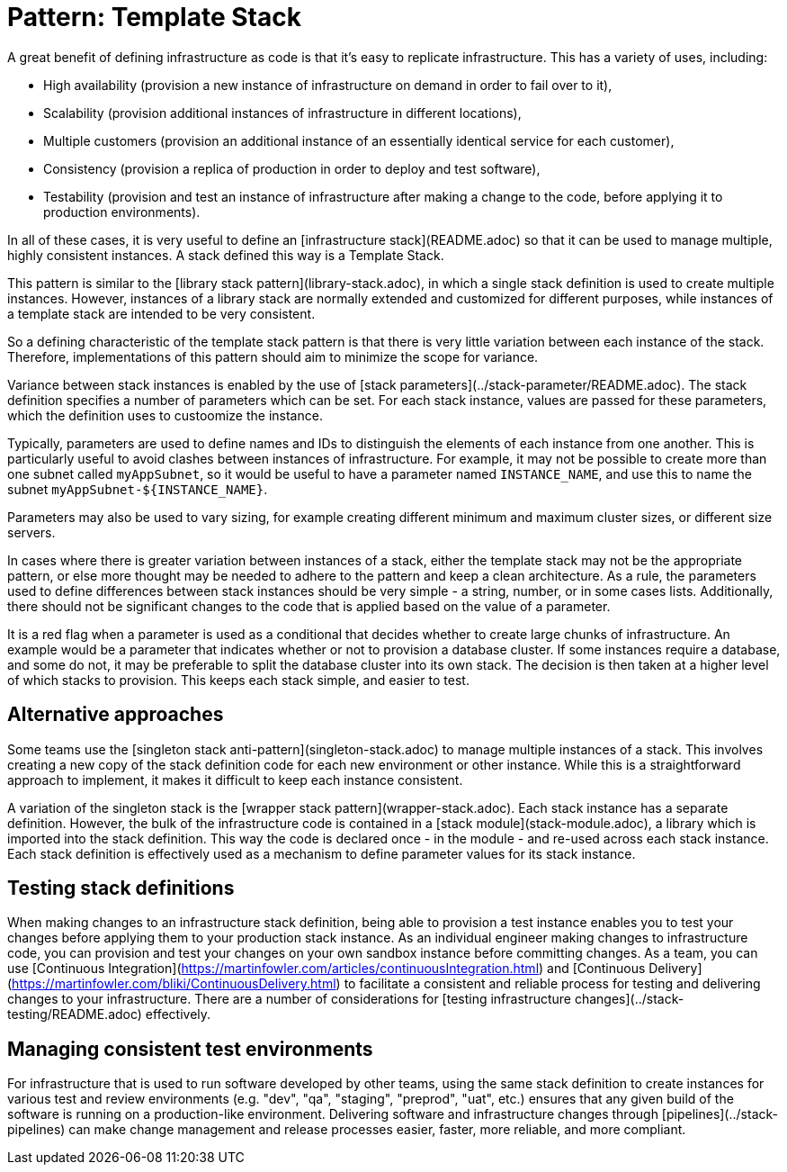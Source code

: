 :source-highlighter: pygments

= Pattern: Template Stack

A great benefit of defining infrastructure as code is that it's easy to replicate infrastructure. This has a variety of uses, including:

- High availability (provision a new instance of infrastructure on demand in order to fail over to it),
- Scalability (provision additional instances of infrastructure in different locations),
- Multiple customers (provision an additional instance of an essentially identical service for each customer),
- Consistency (provision a replica of production in order to deploy and test software),
- Testability (provision and test an instance of infrastructure after making a change to the code, before applying it to production environments).

In all of these cases, it is very useful to define an [infrastructure stack](README.adoc) so that it can be used to manage multiple, highly consistent instances. A stack defined this way is a Template Stack.

This pattern is similar to the [library stack pattern](library-stack.adoc), in which a single stack definition is used to create multiple instances. However, instances of a library stack are normally extended and customized for different purposes, while instances of a template stack are intended to be very consistent.

So a defining characteristic of the template stack pattern is that there is very little variation between each instance of the stack. Therefore, implementations of this pattern should aim to minimize the scope for variance.

Variance between stack instances is enabled by the use of [stack parameters](../stack-parameter/README.adoc). The stack definition specifies a number of parameters which can be set. For each stack instance, values are passed for these parameters, which the definition uses to custoomize the instance.

Typically, parameters are used to define names and IDs to distinguish the elements of each instance from one another. This is particularly useful to avoid clashes between instances of infrastructure. For example, it may not be possible to create more than one subnet called `myAppSubnet`, so it would be useful to have a parameter named `INSTANCE_NAME`, and use this to name the subnet `myAppSubnet-${INSTANCE_NAME}`.

Parameters may also be used to vary sizing, for example creating different minimum and maximum cluster sizes, or different size servers.

In cases where there is greater variation between instances of a stack, either the template stack may not be the appropriate pattern, or else more thought may be needed to adhere to the pattern and keep a clean architecture. As a rule, the parameters used to define differences between stack instances should be very simple - a string, number, or in some cases lists. Additionally, there should not be significant changes to the code that is applied based on the value of a parameter.

It is a red flag when a parameter is used as a conditional that decides whether to create large chunks of infrastructure. An example would be a parameter that indicates whether or not to provision a database cluster. If some instances require a database, and some do not, it may be preferable to split the database cluster into its own stack. The decision is then taken at a higher level of which stacks to provision. This keeps each stack simple, and easier to test.


== Alternative approaches

Some teams use the [singleton stack anti-pattern](singleton-stack.adoc) to manage multiple instances of a stack. This involves creating a new copy of the stack definition code for each new environment or other instance. While this is a straightforward approach to implement, it makes it difficult to keep each instance consistent.

A variation of the singleton stack is the [wrapper stack pattern](wrapper-stack.adoc). Each stack instance has a separate definition. However, the bulk of the infrastructure code is contained in a [stack module](stack-module.adoc), a library which is imported into the stack definition. This way the code is declared once - in the module - and re-used across each stack instance. Each stack definition is effectively used as a mechanism to define parameter values for its stack instance. 


== Testing stack definitions

When making changes to an infrastructure stack definition, being able to provision a test instance enables you to test your changes before applying them to your production stack instance. As an individual engineer making changes to infrastructure code, you can provision and test your changes on your own sandbox instance before committing changes. As a team, you can use [Continuous Integration](https://martinfowler.com/articles/continuousIntegration.html) and [Continuous Delivery](https://martinfowler.com/bliki/ContinuousDelivery.html) to facilitate a consistent and reliable process for testing and delivering changes to your infrastructure. There are a number of considerations for [testing infrastructure changes](../stack-testing/README.adoc) effectively.


== Managing consistent test environments

For infrastructure that is used to run software developed by other teams, using the same stack definition to create instances for various test and review environments (e.g. "dev", "qa", "staging", "preprod", "uat", etc.) ensures that any given build of the software is running on a production-like environment. Delivering software and infrastructure changes through [pipelines](../stack-pipelines) can make change management and release processes easier, faster, more reliable, and more compliant.

